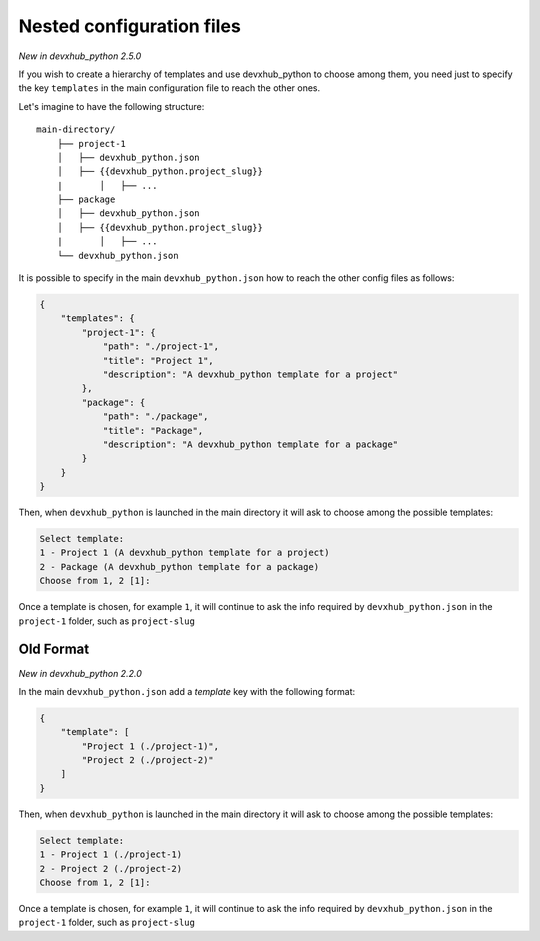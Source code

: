 .. _nested-config-files:

Nested configuration files
--------------------------

*New in devxhub_python 2.5.0*

If you wish to create a hierarchy of templates and use devxhub_python to choose among them,
you need just to specify the key ``templates`` in the main configuration file to reach
the other ones.

Let's imagine to have the following structure::

    main-directory/
        ├── project-1
        │   ├── devxhub_python.json
        │   ├── {{devxhub_python.project_slug}}
        |	│   ├── ...
        ├── package
        │   ├── devxhub_python.json
        │   ├── {{devxhub_python.project_slug}}
        |	│   ├── ...
        └── devxhub_python.json

It is possible to specify in the main ``devxhub_python.json`` how to reach the other
config files as follows:

.. code-block:: JSON

    {
        "templates": {
            "project-1": {
                "path": "./project-1",
                "title": "Project 1",
                "description": "A devxhub_python template for a project"
            },
            "package": {
                "path": "./package",
                "title": "Package",
                "description": "A devxhub_python template for a package"
            }
        }
    }

Then, when ``devxhub_python`` is launched in the main directory it will ask to choose
among the possible templates:

.. code-block::

    Select template:
    1 - Project 1 (A devxhub_python template for a project)
    2 - Package (A devxhub_python template for a package)
    Choose from 1, 2 [1]:

Once a template is chosen, for example ``1``, it will continue to ask the info required by
``devxhub_python.json`` in the ``project-1`` folder, such as ``project-slug``


Old Format
++++++++++

*New in devxhub_python 2.2.0*

In the main ``devxhub_python.json`` add a `template` key with the following format:

.. code-block:: JSON

    {
        "template": [
            "Project 1 (./project-1)",
            "Project 2 (./project-2)"
        ]
    }

Then, when ``devxhub_python`` is launched in the main directory it will ask to choose
among the possible templates:

.. code-block::

    Select template:
    1 - Project 1 (./project-1)
    2 - Project 2 (./project-2)
    Choose from 1, 2 [1]:

Once a template is chosen, for example ``1``, it will continue to ask the info required by
``devxhub_python.json`` in the ``project-1`` folder, such as ``project-slug``
